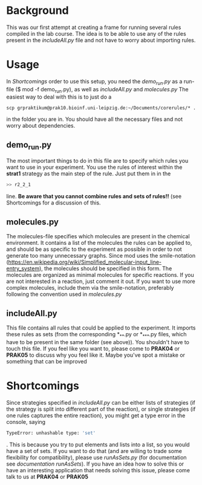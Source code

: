 * Background
This was our first attempt at creating a frame for running several rules compiled in the lab course. The idea is to be able to use any of the rules present in the /includeAll.py/ file and not have to worry about importing rules. 

* Usage

In [[test][Shortcomings]] order to use this setup, you need the /demo_run.py/ as a run-file ($ mod -f demo_run.py), as well as /includeAll.py/ and /molecules.py/
The easiest way to deal with this is to just do a
#+begin_src shell
scp grpraktikum@prak10.bioinf.uni-leipzig.de:~/Documents/corerules/* . 
#+end_src
in the folder you are in. You should have all the necessary files and not worry about dependencies.
** demo_run.py
The most important things to do in this file are to specify which rules you want to use in your experiment. You use the rules of interest within the *strat1* strategy as the main step of the rule. Just put them in in the 
#+begin_src python
        >> r2_2_1
#+end_src
line. *Be aware that you cannot combine rules and sets of rules!!* (see Shortcomings for a discussion of this.
** molecules.py
The molecules-file specifies which molecules are present in the chemical environment. It contains a list of the molecules the rules can be applied to, and should be as specific to the experiment as possible in order to not generate too many unnecessary graphs. Since mod uses the smile-notation ([[https://en.wikipedia.org/wiki/Simplified_molecular-input_line-entry_system]]), the molecules should be specified in this form. The molecules are organized as minimal molecules for specific reactions. If you are not interested in a reaction, just comment it out. If you want to use more complex molecules, include them via the smile-notation, preferably following the convention used in /molecules.py/
** includeAll.py
This file contains all rules that could be applied to the experiment. It imports these rules as sets (from the corresponding *_*_*.py or *_*_*_*.py files, which have to be present in the same folder (see above)).
You shouldn't have to touch this file. If you feel like you want to, please come to *PRAK04* or *PRAK05* to discuss why you feel like it. Maybe you've spot a mistake or something that can be improved

* Shortcomings
Since strategies specified in /includeAll.py/ can be either lists of strategies (if the strategy is split into different part of the reaction), or single strategies (if one rules captures the entire reaction), you might get a type error in the console, saying 
#+begin_src sh
TypeError: unhashable type: 'set'
#+end_src
. This is because you try to put elements and lists into a list, so you would have a set of sets. If you want to do that (and are willing to trade some flexibility for compatibility), please use /runAsSets.py/ (for documentation see [[documentation runAsSets]]). If you have an idea how to solve this or have an interesting application that needs solving this issue, please come talk to us at *PRAK04* or *PRAK05*
